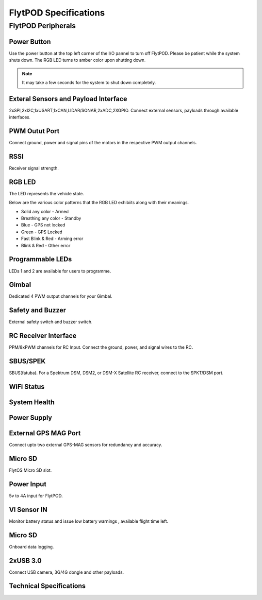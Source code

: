 .. _FlytPOD_specifications:


FlytPOD Specifications
======================


FlytPOD Peripherals
-------------------


.. image:: /_static/Images/ioPanel.png
  	:align: center

.. image:: /_static/Images/sideviews.png
	:height: 330px
	:width: 1500px
	


Power Button
^^^^^^^^^^^^

Use the power button at the top left corner of the I/O pannel to turn off FlytPOD. Please be patient while the system shuts down. The RGB LED turns to amber color upon shutting down.

.. note:: It may take a few seconds for the system to shut down completely.
  
      


.. .. image:: /_static/Images/powerswitch.png
.. 		:align: center
.. 		:scale: 50%


Exteral Sensors and Payload Interface
^^^^^^^^^^^^^^^^^^^^^^^^^^^^^^^^^^^^^

2xSPI,2xI2C,1xUSART,1xCAN,LIDAR/SONAR,2xADC,2XGPIO. Connect external sensors, payloads through available interfaces.
 

.. .. image:: /_static/Images/external_sensors.png
.. 		:align: center
.. 		:scale: 30%


PWM Outut Port
^^^^^^^^^^^^^^

Connect ground, power and signal pins of the motors in the respective PWM output channels. 

.. .. image:: /_static/Images/pwm2.png
.. 		:align: center
.. 		:scale: 50%



RSSI
^^^^
Receiver signal strength.

RGB LED
^^^^^^^

The LED represents the vehicle state. 


.. .. image:: /_static/Images/rgbled.png
.. 		:align: center
.. 		:scale: 50%


Below are the various color patterns that the RGB LED exhibiits along with their meanings.

* Solid any color - Armed

* Breathing any color - Standby

* Blue - GPS not locked

* Green - GPS Locked

* Fast Blink & Red - Arming error

* Blink & Red - Other error


Programmable LEDs
^^^^^^^^^^^^^^^^^
LEDs 1 and 2 are available for users to programme.


Gimbal
^^^^^^

Dedicated 4 PWM output channels for your Gimbal.

Safety and Buzzer
^^^^^^^^^^^^^^^^^

External safety switch and buzzer switch.




RC Receiver Interface
^^^^^^^^^^^^^^^^^^^^^

PPM/8xPWM channels for RC Input. Connect the ground, power, and signal wires to the RC.




.. .. image:: /_static/Images/ppm2.png
.. 		:align: center
.. 		:scale: 50%

SBUS/SPEK
^^^^^^^^^
SBUS(fatuba).
For a Spektrum DSM, DSM2, or DSM-X Satellite RC receiver, connect to the SPKT/DSM port.

.. .. image:: /_static/Images/sbusspek1.png
.. 		:align: center
.. 		:scale: 50%




WiFi Status
^^^^^^^^^^^

System Health
^^^^^^^^^^^^^

Power Supply
^^^^^^^^^^^^



External GPS MAG Port
^^^^^^^^^^^^^^^^^^^^^
Connect upto two external GPS-MAG sensors for redundancy and accuracy.



Micro SD
^^^^^^^^
FlytOS Micro SD slot.



Power Input
^^^^^^^^^^^
5v to 4A input for FlytPOD.



VI Sensor IN
^^^^^^^^^^^^
Monitor battery status and issue low battery warnings , available flight time left.



Micro SD
^^^^^^^^
Onboard data logging.



2xUSB 3.0
^^^^^^^^^
Connect USB camera, 3G/4G dongle and other payloads.








Technical Specifications
^^^^^^^^^^^^^^^^^^^^^^^^

.. image:: /_static/Images/techspec.png
		:align: center
		


